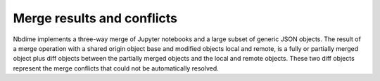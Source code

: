 Merge results and conflicts
===========================

Nbdime implements a three-way merge of Jupyter notebooks and a large
subset of generic JSON objects. The result of a merge operation with a
shared origin object base and modified objects local and remote, is a
fully or partially merged object plus diff objects between the
partially merged objects and the local and remote objects.  These two
diff objects represent the merge conflicts that could not be
automatically resolved.

.. TODO:: Define output formats for the merge operation.
